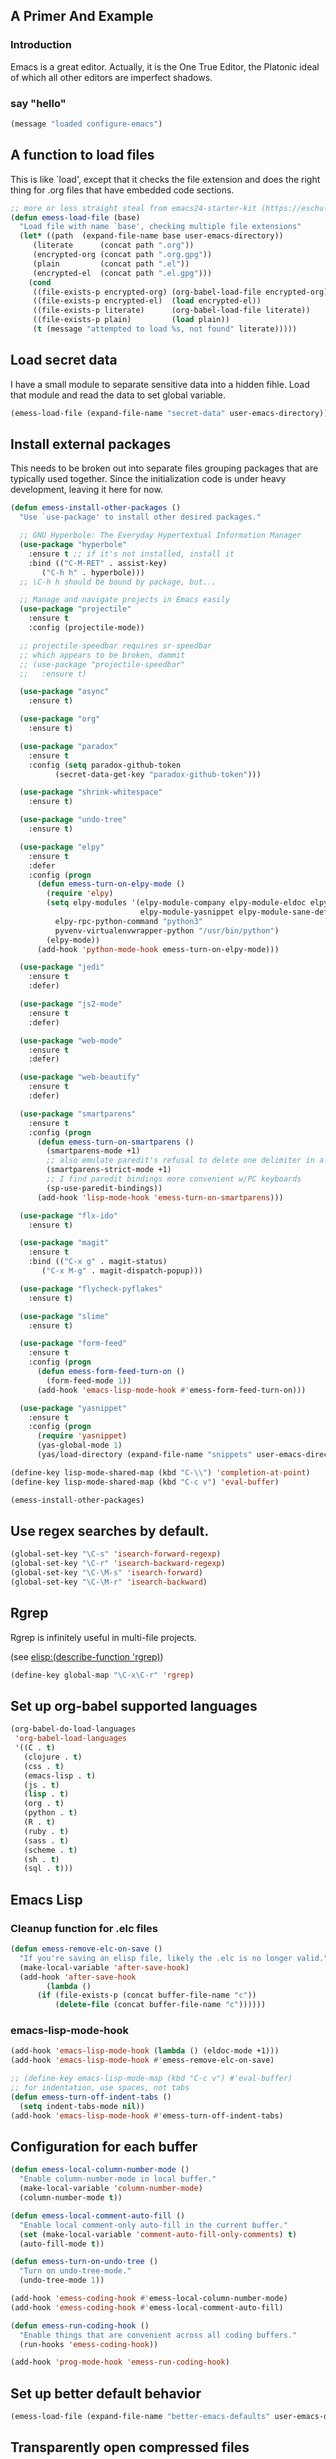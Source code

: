 # Emacs Initialization and Setup

** A Primer And Example

*** Introduction

Emacs is a great editor. Actually, it is the One True Editor, the
Platonic ideal of which all other editors are imperfect shadows.

*** say "hello"
#+begin_src emacs-lisp
  (message "loaded configure-emacs")
#+end_src

** A function to load files

This is like `load', except that it checks the file extension and does
the right thing for .org files that have embedded code sections.

#+begin_src emacs-lisp
  ;; more or less straight steal from emacs24-starter-kit (https://eschulte.github.io/emacs24-starter-kit/)
  (defun emess-load-file (base)
    "Load file with name `base', checking multiple file extensions"
    (let* ((path  (expand-file-name base user-emacs-directory))
	   (literate      (concat path ".org"))
	   (encrypted-org (concat path ".org.gpg"))
	   (plain         (concat path ".el"))
	   (encrypted-el  (concat path ".el.gpg")))
      (cond
       ((file-exists-p encrypted-org) (org-babel-load-file encrypted-org))
       ((file-exists-p encrypted-el)  (load encrypted-el))
       ((file-exists-p literate)      (org-babel-load-file literate))
       ((file-exists-p plain)         (load plain))
       (t (message "attempted to load %s, not found" literate)))))

#+end_src

** Load secret data

I have a small module to separate sensitive data into a hidden
fihle. Load that module and read the data to set global variable.

#+begin_src emacs-lisp
  (emess-load-file (expand-file-name "secret-data" user-emacs-directory))
#+end_src

** Install external packages

This needs to be broken out into separate files grouping packages that
are typically used together. Since the initialization code is under
heavy development, leaving it here for now.

#+begin_src emacs-lisp
  (defun emess-install-other-packages ()
    "Use `use-package' to install other desired packages."

    ;; GNU Hyperbole: The Everyday Hypertextual Information Manager
    (use-package "hyperbole"
      :ensure t ;; if it's not installed, install it
      :bind (("C-M-RET" . assist-key)
	     ("C-h h" . hyperbole)))
    ;; \C-h h should be bound by package, but...

    ;; Manage and navigate projects in Emacs easily
    (use-package "projectile"
      :ensure t
      :config (projectile-mode))

    ;; projectile-speedbar requires sr-speedbar
    ;; which appears to be broken, dammit
    ;; (use-package "projectile-speedbar"
    ;;   :ensure t)

    (use-package "async"
      :ensure t)

    (use-package "org"
      :ensure t)

    (use-package "paradox"
      :ensure t
      :config (setq paradox-github-token
		    (secret-data-get-key "paradox-github-token")))

    (use-package "shrink-whitespace"
      :ensure t)

    (use-package "undo-tree"
      :ensure t)

    (use-package "elpy"
      :ensure t
      :defer
      :config (progn
		(defun emess-turn-on-elpy-mode ()
		  (require 'elpy)
		  (setq elpy-modules '(elpy-module-company elpy-module-eldoc elpy-module-flymake elpy-module-pyvenv
							   elpy-module-yasnippet elpy-module-sane-defaults)
			elpy-rpc-python-command "python3"
			pyvenv-virtualenvwrapper-python "/usr/bin/python")
		  (elpy-mode))
		(add-hook 'python-mode-hook emess-turn-on-elpy-mode)))

    (use-package "jedi"
      :ensure t
      :defer)

    (use-package "js2-mode"
      :ensure t
      :defer)

    (use-package "web-mode"
      :ensure t
      :defer)

    (use-package "web-beautify"
      :ensure t
      :defer)

    (use-package "smartparens"
      :ensure t
      :config (progn
		(defun emess-turn-on-smartparens ()
		  (smartparens-mode +1)
		  ;; also emulate paredit's refusal to delete one delimiter in a pair
		  (smartparens-strict-mode +1)
		  ;; I find paredit bindings more convenient w/PC keyboards
		  (sp-use-paredit-bindings))
		(add-hook 'lisp-mode-hook 'emess-turn-on-smartparens)))

    (use-package "flx-ido"
      :ensure t)

    (use-package "magit"
      :ensure t
      :bind (("C-x g" . magit-status)
	     ("C-x M-g" . magit-dispatch-popup)))

    (use-package "flycheck-pyflakes"
      :ensure t)

    (use-package "slime"
      :ensure t)

    (use-package "form-feed"
      :ensure t
      :config (progn
		(defun emess-form-feed-turn-on ()
		  (form-feed-mode 1))
		(add-hook 'emacs-lisp-mode-hook #'emess-form-feed-turn-on)))

    (use-package "yasnippet"
      :ensure t
      :config (progn
		(require 'yasnippet)
		(yas-global-mode 1)
		(yas/load-directory (expand-file-name "snippets" user-emacs-directory)))))

  (define-key lisp-mode-shared-map (kbd "C-\\") 'completion-at-point)
  (define-key lisp-mode-shared-map (kbd "C-c v") 'eval-buffer)

  (emess-install-other-packages)
#+end_src

** Use regex searches by default.
#+begin_src emacs-lisp
  (global-set-key "\C-s" 'isearch-forward-regexp)
  (global-set-key "\C-r" 'isearch-backward-regexp)
  (global-set-key "\C-\M-s" 'isearch-forward)
  (global-set-key "\C-\M-r" 'isearch-backward)
#+end_src

** Rgrep
Rgrep is infinitely useful in multi-file projects.

(see [[elisp:(describe-function 'rgrep)]])

#+begin_src emacs-lisp
  (define-key global-map "\C-x\C-r" 'rgrep)
#+end_src

** Set up org-babel supported languages

#+begin_src emacs-lisp
  (org-babel-do-load-languages
   'org-babel-load-languages
   '((C . t)
     (clojure . t)
     (css . t)
     (emacs-lisp . t)
     (js . t)
     (lisp . t)
     (org . t)
     (python . t)
     (R . t)
     (ruby . t)
     (sass . t)
     (scheme . t)
     (sh . t)
     (sql . t)))
#+end_src

** Emacs Lisp
   :PROPERTIES:
   :CUSTOM_ID: emacs-lisp
   :END:

*** Cleanup function for .elc files
#+begin_src emacs-lisp
  (defun emess-remove-elc-on-save ()
    "If you're saving an elisp file, likely the .elc is no longer valid."
    (make-local-variable 'after-save-hook)
    (add-hook 'after-save-hook
	      (lambda ()
		(if (file-exists-p (concat buffer-file-name "c"))
		    (delete-file (concat buffer-file-name "c"))))))
#+end_src

*** emacs-lisp-mode-hook
#+begin_src emacs-lisp
  (add-hook 'emacs-lisp-mode-hook (lambda () (eldoc-mode +1)))
  (add-hook 'emacs-lisp-mode-hook #'emess-remove-elc-on-save)

  ;; (define-key emacs-lisp-mode-map (kbd "C-c v") #'eval-buffer)
  ;; for indentation, use spaces, not tabs
  (defun emess-turn-off-indent-tabs ()
    (setq indent-tabs-mode nil))
  (add-hook 'emacs-lisp-mode-hook #'emess-turn-off-indent-tabs)
#+end_src

** Configuration for each buffer

#+begin_src emacs-lisp
  (defun emess-local-column-number-mode ()
    "Enable column-number-mode in local buffer."
    (make-local-variable 'column-number-mode)
    (column-number-mode t))

  (defun emess-local-comment-auto-fill ()
    "Enable local comment-only auto-fill in the current buffer."
    (set (make-local-variable 'comment-auto-fill-only-comments) t)
    (auto-fill-mode t))

  (defun emess-turn-on-undo-tree ()
    "Turn on undo-tree-mode."
    (undo-tree-mode 1))

  (add-hook 'emess-coding-hook #'emess-local-column-number-mode)
  (add-hook 'emess-coding-hook #'emess-local-comment-auto-fill)

  (defun emess-run-coding-hook ()
    "Enable things that are convenient across all coding buffers."
    (run-hooks 'emess-coding-hook))

  (add-hook 'prog-mode-hook 'emess-run-coding-hook)
#+end_src
** Set up better default behavior

#+begin_src emacs-lisp
  (emess-load-file (expand-file-name "better-emacs-defaults" user-emacs-directory))
#+end_src
** Transparently open compressed files
#+begin_src emacs-lisp
  (auto-compression-mode)
#+end_src
** Highlight matching parentheses when the point is on them.

#+begin_src emacs-lisp
  (show-paren-mode 1)
#+end_src

** ido mode
Set up ido-mode to add auto-completion to prompts, etc.
#+begin_src emacs-lisp
  (when (> emacs-major-version 21)
    (ido-mode t)
    (setq ido-enable-prefix nil          ;; allow match to any part of name
	  ido-enable-flex-matching t     ;; more flexible matches
	  ido-create-new-buffer 'always  ;; create new buffer if no match?
	  ido-use-filename-at-point nil  ;; use text at point as starter for filename selection
	  ;; I find the above more annoying than helpful
	  ido-max-prospects 10))
#+end_src
** local and user customizations

#+begin_src emacs-lisp

  (defun remove-extension (name)
    (string-match "\\(.*?\\)\.\\(org\\(\\.el\\)?\\|el\\)\\(\\.gpg\\)?$" name)
    (match-string 1 name))

  (emess-load-file "local")
  (emess-load-file user-login-name)
#+end_src
** Enable server mode

This starts a background process running Emacs as a server, so that
future execution of =emacsclient= will open a buffer in the existing
Emacs instance, instead of starting a new one.

Note it is also possible to run emacs in pure server mode, with

: emacs --daemon

However, I have had problems with the daemon not being able to open a
frame.

#+begin_src emacs-lisp
  (server-start)
#+end_src
